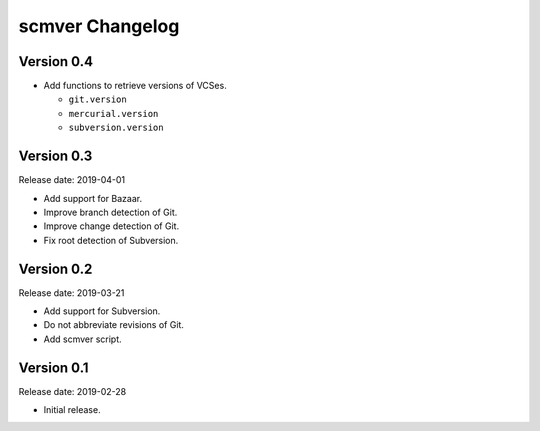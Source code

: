 scmver Changelog
================

Version 0.4
-----------

* Add functions to retrieve versions of VCSes.

  * ``git.version``
  * ``mercurial.version``
  * ``subversion.version``


Version 0.3
-----------

Release date: 2019-04-01

* Add support for Bazaar.
* Improve branch detection of Git.
* Improve change detection of Git.
* Fix root detection of Subversion.


Version 0.2
-----------

Release date: 2019-03-21

* Add support for Subversion.
* Do not abbreviate revisions of Git.
* Add scmver script.


Version 0.1
-----------

Release date: 2019-02-28

* Initial release.
